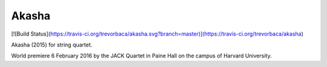######
Akasha
######

[![Build Status](https://travis-ci.org/trevorbaca/akasha.svg?branch=master)](https://travis-ci.org/trevorbaca/akasha)

..  image:: https://img.shields.io/coveralls/trevorbaca/akasha/master.svg?style=flat-square
    :target: https://coveralls.io/r/trevorbaca/akasha

Akasha (2015) for string quartet.

World premiere 6 February 2016 by the JACK Quartet in Paine Hall on the campus
of Harvard University.
